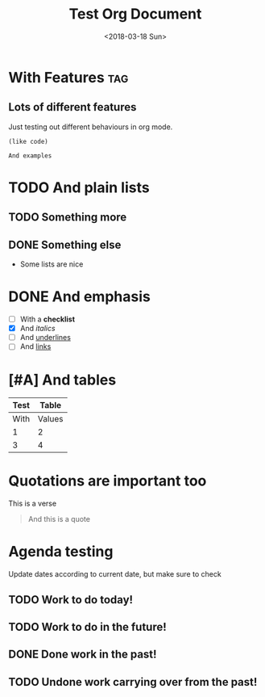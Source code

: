 #+TITLE: Test Org Document
#+DATE: <2018-03-18 Sun>

* With Features                                                    :tag:
** Lots of different features
Just testing out different behaviours in org mode.

#+BEGIN_SRC elisp
(like code)
#+END_SRC

#+BEGIN_EXAMPLE
And examples
#+END_EXAMPLE

* TODO And plain lists
** TODO Something more
** DONE Something else
CLOSED: [2018-04-18 Wed 23:46]
- Some lists are nice

* DONE And emphasis
- [ ] With a *checklist*
- [X] And /italics/
- [ ] And _underlines_
- [ ] And [[https://github.com/kunalb/poet][links]]

* [#A] And tables
| Test |  Table |
|------+--------|
| With | Values |
|    1 |      2 |
|    3 |      4 |

* Quotations are important too
#+BEGIN_VERSE
This is a verse
#+END_VERSE

#+BEGIN_QUOTE
And this is a quote
#+END_QUOTE

* Agenda testing
Update dates according to current date, but make sure to check
** TODO Work to do today!
SCHEDULED: <2019-01-03 Thu>
** TODO Work to do in the future!
SCHEDULED: <2019-01-04 Fri>
** DONE Done work in the past!
SCHEDULED: <2018-12-31 Mon>
** TODO Undone work carrying over from the past!
SCHEDULED: <2019-01-01 Tue>

